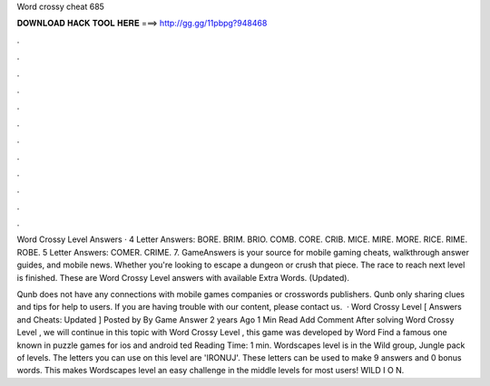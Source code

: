 Word crossy cheat 685



𝐃𝐎𝐖𝐍𝐋𝐎𝐀𝐃 𝐇𝐀𝐂𝐊 𝐓𝐎𝐎𝐋 𝐇𝐄𝐑𝐄 ===> http://gg.gg/11pbpg?948468



.



.



.



.



.



.



.



.



.



.



.



.

Word Crossy Level Answers · 4 Letter Answers: BORE. BRIM. BRIO. COMB. CORE. CRIB. MICE. MIRE. MORE. RICE. RIME. ROBE. 5 Letter Answers: COMER. CRIME. 7. GameAnswers is your source for mobile gaming cheats, walkthrough answer guides, and mobile news. Whether you're looking to escape a dungeon or crush that piece. The race to reach next level is finished. These are Word Crossy Level answers with available Extra Words. (Updated).

Qunb does not have any connections with mobile games companies or crosswords publishers. Qunb only sharing clues and tips for help to users. If you are having trouble with our content, please contact us.  · Word Crossy Level [ Answers and Cheats: Updated ] Posted by By Game Answer 2 years Ago 1 Min Read Add Comment After solving Word Crossy Level , we will continue in this topic with Word Crossy Level , this game was developed by Word Find a famous one known in puzzle games for ios and android ted Reading Time: 1 min. Wordscapes level is in the Wild group, Jungle pack of levels. The letters you can use on this level are 'IRONUJ'. These letters can be used to make 9 answers and 0 bonus words. This makes Wordscapes level an easy challenge in the middle levels for most users! WILD I O N.

